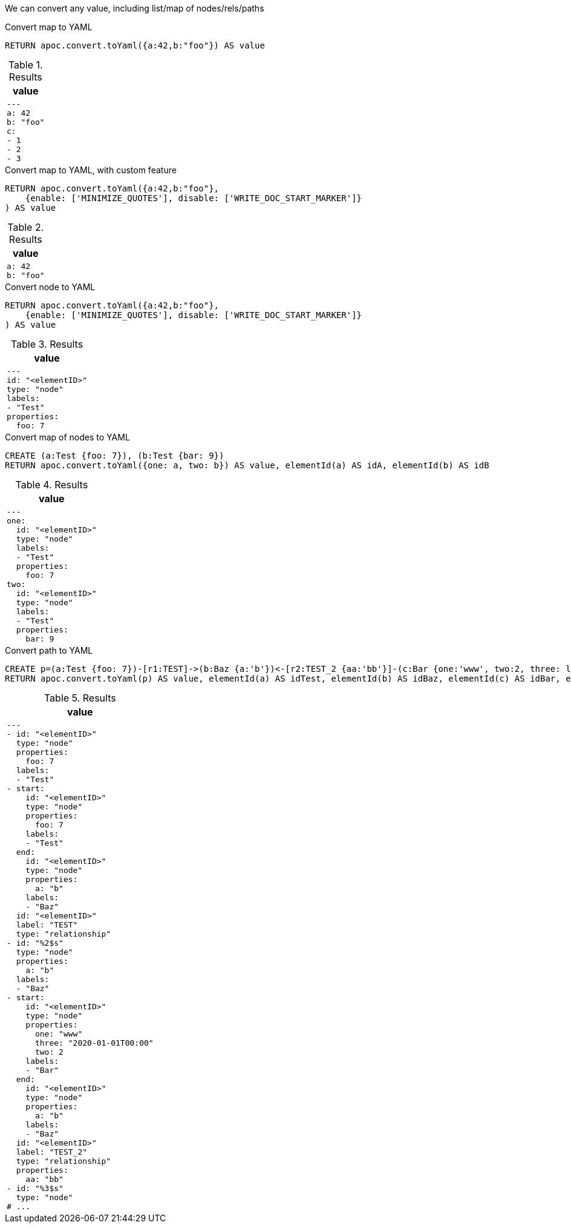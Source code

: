 We can convert any value, including list/map of nodes/rels/paths

.Convert map to YAML
[source,cypher]
----
RETURN apoc.convert.toYaml({a:42,b:"foo"}) AS value
----

.Results
[opts="header",cols="1"]
|===
| value
a|
[source,yaml]
----
---
a: 42
b: "foo"
c:
- 1
- 2
- 3
----
|===


.Convert map to YAML, with custom feature
[source,cypher]
----
RETURN apoc.convert.toYaml({a:42,b:"foo"},
    {enable: ['MINIMIZE_QUOTES'], disable: ['WRITE_DOC_START_MARKER']}
) AS value
----

.Results
[opts="header",cols="1"]
|===
| value
a|
[source,yaml]
----
a: 42
b: "foo"
----
|===

.Convert node to YAML
[source,cypher]
----
RETURN apoc.convert.toYaml({a:42,b:"foo"},
    {enable: ['MINIMIZE_QUOTES'], disable: ['WRITE_DOC_START_MARKER']}
) AS value
----

.Results
[opts="header",cols="1"]
|===
| value
a|
[source,yaml]
----
---
id: "<elementID>"
type: "node"
labels:
- "Test"
properties:
  foo: 7
----
|===


.Convert map of nodes to YAML
[source,cypher]
----
CREATE (a:Test {foo: 7}), (b:Test {bar: 9}) 
RETURN apoc.convert.toYaml({one: a, two: b}) AS value, elementId(a) AS idA, elementId(b) AS idB
----

.Results
[opts="header",cols="1"]
|===
| value
a|
[source,yaml]
----
---
one:
  id: "<elementID>"
  type: "node"
  labels:
  - "Test"
  properties:
    foo: 7
two:
  id: "<elementID>"
  type: "node"
  labels:
  - "Test"
  properties:
    bar: 9
----
|===


.Convert path to YAML
[source,cypher]
----
CREATE p=(a:Test {foo: 7})-[r1:TEST]->(b:Baz {a:'b'})<-[r2:TEST_2 {aa:'bb'}]-(c:Bar {one:'www', two:2, three: localdatetime('2020-01-01')})
RETURN apoc.convert.toYaml(p) AS value, elementId(a) AS idTest, elementId(b) AS idBaz, elementId(c) AS idBar, elementId(r1) AS idTEST, elementId(r2) AS idTEST_2
----

.Results
[opts="header",cols="1"]
|===
| value
a|
[source,yaml]
----
---
- id: "<elementID>"
  type: "node"
  properties:
    foo: 7
  labels:
  - "Test"
- start:
    id: "<elementID>"
    type: "node"
    properties:
      foo: 7
    labels:
    - "Test"
  end:
    id: "<elementID>"
    type: "node"
    properties:
      a: "b"
    labels:
    - "Baz"
  id: "<elementID>"
  label: "TEST"
  type: "relationship"
- id: "%2$s"
  type: "node"
  properties:
    a: "b"
  labels:
  - "Baz"
- start:
    id: "<elementID>"
    type: "node"
    properties:
      one: "www"
      three: "2020-01-01T00:00"
      two: 2
    labels:
    - "Bar"
  end:
    id: "<elementID>"
    type: "node"
    properties:
      a: "b"
    labels:
    - "Baz"
  id: "<elementID>"
  label: "TEST_2"
  type: "relationship"
  properties:
    aa: "bb"
- id: "%3$s"
  type: "node"
# ...
----
|===
